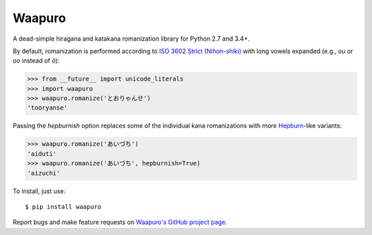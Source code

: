 Waapuro
=======

A dead-simple hiragana and katakana romanization library for Python 2.7
and 3.4+.

By default, romanization is performed according to `ISO 3602 Strict
(Nihon-shiki) <https://en.wikipedia.org/wiki/Nihon-shiki_romanization>`_
with long vowels expanded (e.g., *ou* or *oo* instead of *ô*):

>>> from __future__ import unicode_literals
>>> import waapuro
>>> waapuro.romanize('とおりゃんせ')
'tooryanse'

Passing the *hepburnish* option replaces some of the individual kana
romanizations with more `Hepburn
<https://en.wikipedia.org/wiki/Hepburn_romanization>`_-like variants:

>>> waapuro.romanize('あいづち')
'aiduti'
>>> waapuro.romanize('あいづち', hepburnish=True)
'aizuchi'

To install, just use::

    $ pip install waapuro

Report bugs and make feature requests on `Waapuro's GitHub project
page <https://github.com/kxz/waapuro>`_.
